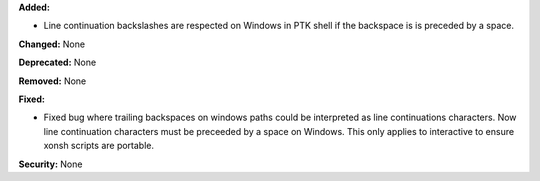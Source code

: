 **Added:** 

* Line continuation backslashes are respected on Windows in PTK shell if
  the backspace is is preceded by a space. 

**Changed:** None

**Deprecated:** None

**Removed:** None

**Fixed:** 

* Fixed bug where trailing backspaces on windows paths could be interpreted 
  as line continuations characters. Now line continuation characters must be
  preceeded by a space on Windows. This only applies to interactive to ensure 
  xonsh scripts are portable. 

**Security:** None
